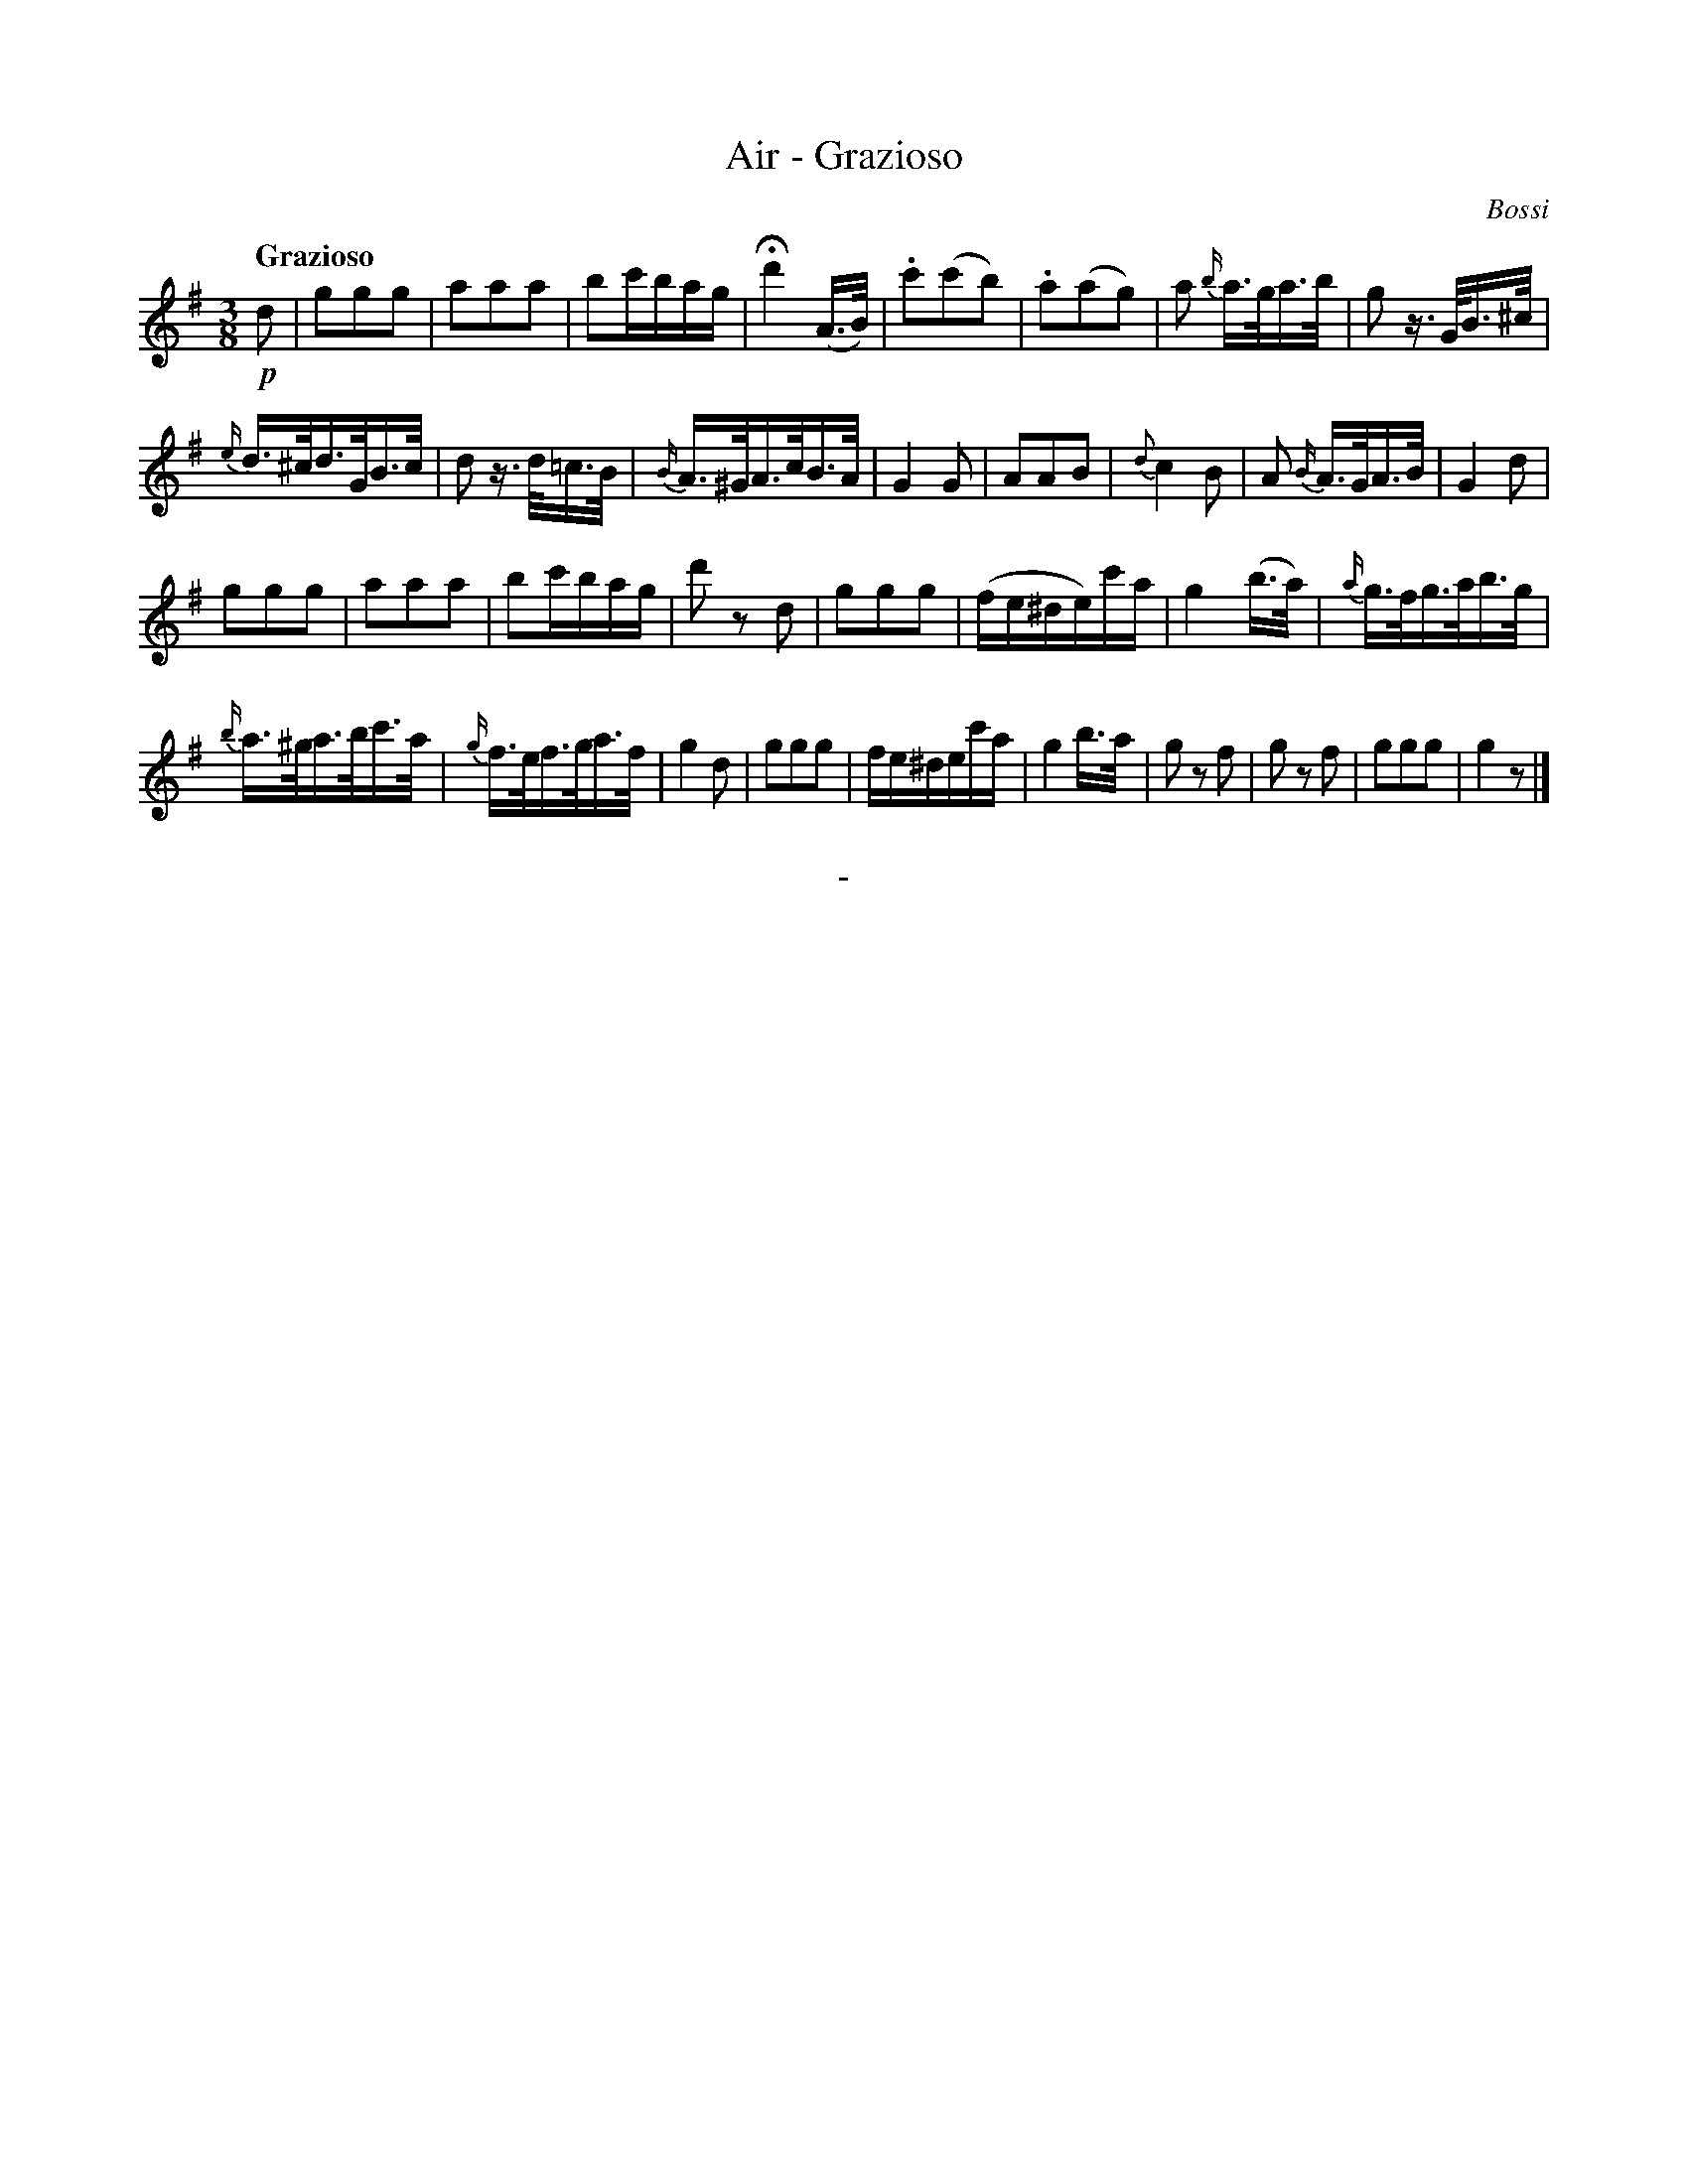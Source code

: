 X: 10211
T: Air - Grazioso
C: Bossi
Q: "Grazioso"
B: "Man of Feeling", Gaetano Brandi, ed. v.1 p.21
F: http://archive.org/details/manoffeelingorge00rugg
Z: 2012 John Chambers <jc:trillian.mit.edu>
M: 3/8
L: 1/16
K: G
!p!d2 |\
g2g2g2 | a2a2a2 | b2c'bag | Hd'4 (A>B) |\
.c'2(c'2b2) | .a2(a2g2) | a2 {b/}a>ga>b | g2 z>GB>^c |
{e/}d>^cd>GB>c | d2 z>d=c>B | {B/}A>^GA>cB>A | G4 G2 |\
A2A2B2 | {d}c4 B2 | A2 {B/}A>GA>B | G4 d2 |
g2g2g2 | a2a2a2 | b2c'bag | d'2 z2 d2 |\
g2g2g2 | (fe^de)c'a | g4 (b>a) | {a/}g>fg>ab>g |
{b/}a>^ga>bc'>a | {g/}f>ef>ga>f | g4 d2 | g2g2g2 |\
fe^dec'a | g4 b>a | g2 z2 f2 | g2 z2 f2 |\
g2g2g2 | g4 z2 |]
%
%%center -
